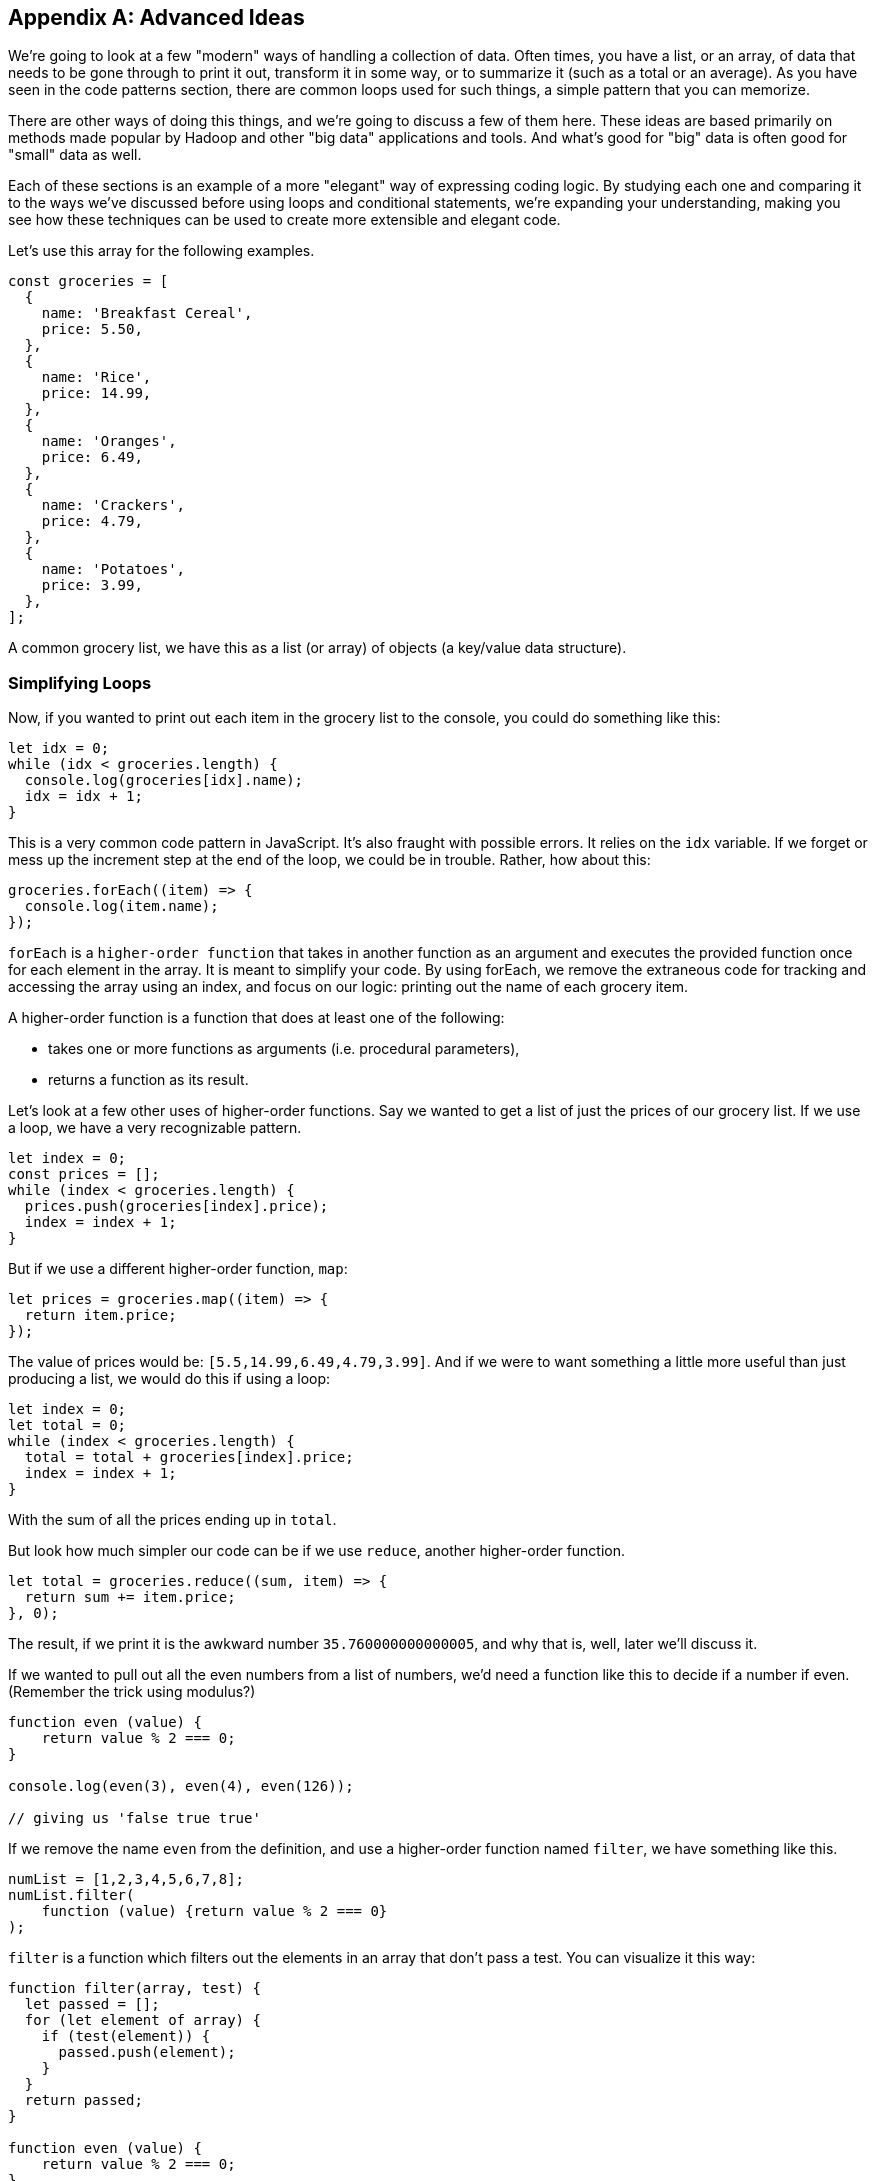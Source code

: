 
[appendix]
== Advanced Ideas

We're going to look at a few "modern" ways of handling a collection of data. 
Often times, you have a list, or an array, of data that needs to be gone through to print it out, transform it in some way, or to summarize it (such as a total or an average). As you have seen in the code patterns section, there are common loops used for such things, a simple pattern that you can memorize.

There are other ways of doing this things, and we're going to discuss a few of them here.
These ideas are based primarily on methods made popular by Hadoop and other "big data" applications and tools.
And what's good for "big" data is often good for "small" data as well.

Each of these sections is an example of a more "elegant" way of expressing coding logic.
By studying each one and comparing it to the ways we've discussed before using loops and conditional statements, we're expanding your understanding, making you see how these techniques can be used to create more extensible and elegant code.

Let's use this array for the following examples. 

[source]
----
const groceries = [
  {
    name: 'Breakfast Cereal',
    price: 5.50,
  },
  {
    name: 'Rice',
    price: 14.99,
  },
  {
    name: 'Oranges',
    price: 6.49,
  },
  {
    name: 'Crackers',
    price: 4.79,
  },
  {
    name: 'Potatoes',
    price: 3.99,
  },
];
----

A common grocery list, we have this as a list (or array) of objects (a key/value data structure).

=== Simplifying Loops

Now, if you wanted to print out each item in the grocery list to the console, you could do something like this: 

[source]
----
let idx = 0;
while (idx < groceries.length) {
  console.log(groceries[idx].name);
  idx = idx + 1;
}
----

This is a very common code pattern in JavaScript. 
It's also fraught with possible errors. 
It relies on the `idx` variable. 
If we forget or mess up the increment step at the end of the loop, we could be in trouble. 
Rather, how about this:

[source]
----
groceries.forEach((item) => {
  console.log(item.name);
});
----

`forEach` is a `higher-order function` that takes in another function as an argument and executes the provided function once for each element in the array. 
It is meant to simplify your code.
By using forEach, we remove the extraneous code for tracking and accessing the array using an index, and focus on our logic: printing out the name of each grocery item.

A higher-order function is a function that does at least one of the following:

* takes one or more functions as arguments (i.e. procedural parameters),
* returns a function as its result.

Let's look at a few other uses of higher-order functions.
Say we wanted to get a list of just the prices of our grocery list. If we use a loop, we have a very recognizable pattern.

[source]
----
let index = 0;
const prices = [];
while (index < groceries.length) {
  prices.push(groceries[index].price);
  index = index + 1;
}
----

But if we use a different higher-order function, `map`:

[source]
----
let prices = groceries.map((item) => {
  return item.price;
});
----

The value of prices would be: `[5.5,14.99,6.49,4.79,3.99]`. And if we were to want something a little more useful than just producing a list, we would do this if using a loop: 

[source]
----
let index = 0;
let total = 0;
while (index < groceries.length) {
  total = total + groceries[index].price;
  index = index + 1;
}
----

With the sum of all the prices ending up in `total`.

But look how much simpler our code can be if we use `reduce`, another higher-order function. 

[source]
----
let total = groceries.reduce((sum, item) => {
  return sum += item.price;
}, 0);
----

The result, if we print it is the awkward number `35.760000000000005`, and why that is, well, later we'll discuss it.

If we wanted to pull out all the even numbers from a list of numbers, we'd need a function like this to decide if a number if even. (Remember the trick using modulus?)

[source]
----
function even (value) {
    return value % 2 === 0;
}

console.log(even(3), even(4), even(126));

// giving us 'false true true'
----

If we remove the name `even` from the definition, and use a higher-order function named `filter`, we have something like this.

[source]
----
numList = [1,2,3,4,5,6,7,8];
numList.filter(
    function (value) {return value % 2 === 0}
);
----

`filter` is a function which filters out the elements in an array that don’t pass a test. You can visualize it this way:

[source]
----
function filter(array, test) {
  let passed = [];
  for (let element of array) {
    if (test(element)) {
      passed.push(element);
    }
  }
  return passed;
}

function even (value) {
    return value % 2 === 0;
}

let a = [1,2,3,4];

console.log(
    filter(a, even)
); // produces [2,4]

----

See what I've done? 
I've defined two functions, `filter` and `even`. 
Then created a short array/list called `a`. 
Finally, I've printed the result of calling `filter(a,even)`. 
Wait, what? I passed the function's name, `even` as an argument to another function. 
Well, sure, why not? Functions in JavaScript are called `first class objects`, just like a variable or an object or a value.

And it turns out JavaScript already has a function called `filter`, a higher order function. 
And I can reduce it to something like this:

[source]
----
let result = [1,2,3,4].filter(
    function (value) {return value % 2 === 0}
);

// or, If I have 'a' defined as [1,2,3,4]
let result = a.filter(
    function (value) {return value % 2 === 0}
);
----

And as you will see further down, we can even reduce that to a simpler form, called a `lambda`.

In these four cases, we see how we can use a different form of computing, a _functional_ form, to simplify our code by removing loops and their trappings and replacing them with higher-order functions, letting us hand some of our logic to the language itself.

=== Simplifying Conditionals

We can use the same ideas with conditionals. Conditionals can get thick and complicated without too much effort. Say we need to keep track of and perform different discounts for various purposes. Sounds like an `if` statement! With `else` statements too!

But `else` statements, for instance, have a habit of complicating code.

Every time you add an else statement, you increase the complexity of your code two-fold. 
Conditional constructs like if-else and switch statements are foundational blocks in the world of programming. 
But they can also get in the way when you want to write clean, extensible code.

We might, happily, build something like this:

[source]
----
const discount = (amount, code) => {
  if (code == 'TWENTYOFF') {
      return amount * 0.80;
  } else if (code == 'QUARTEROFF') {
      return amount * 0.75;
  } else if (code == 'HALFOFF') {
      return amount * 0.50;
  } else { // no discount
      return amount;
  }
}; // whew! that a lot of braces.

let netprice = discount(200.00, 'HALFOFF'); // would be 100.
----

but think about adding another discount, we'd have to add another `if`, more braces, and make sure we nest it in there carefully, otherwise we break the whole, ricketey, mess.

I know! Let's use a `switch` statement, and simplify! Well...

Switch statements too, have a way of expanding on you, getting long, and sometimes complex, requiring care to maintain and/or extend. Say you wanted to add some more discounts to the following switch statement?

[source]
----
const discount = (amount, code) => {
  switch (code) {
    case 'TWENTYOFF':
      return amount * 0.80;
    case 'QUARTEROFF':
      return amount * 0.75;
    case 'HALFOFF':
      return amount * 0.50;
  }
};

let netprice = discount(200.00, 'HALFOFF'); // would be 100.
----

We have to add two lines of code for each `case`. 
And if you make a mistake, you break the whole contraption.

But consider this idea: use a combination of a data structure and a small piece of code (called an arrow function (or "lambda")). 

[source]
----
const DISCOUNT_MULTIPLIER = {
  'TWENTYOFF': 0.80,
  'QUARTEROFF': 0.75,
  'HALFOFF': 0.50,
};

const discount = (amount, code) => {
  return amount * DISCOUNT_MULTIPLIER[code];
};
----

Whoa! How easy is it to add another 1, 3 or 7 discount cases? Just one line each.
This re-factor effectively decouples the data we use from the core calculation logic, which makes it much easier to modify either independently.

=== Lambdas (or Arrow Functions)

One of the ways we do a lot of this kind of simplification within code is by replacing more complex logic with simpler forms. 

In JavaScript, we have function expressions which give us an anonymous function (a function without a name). Here we are creating an anonymous function and assigning it to a variable.

[source]
----
var anon = function (a, b) { return a + b };

// this is the same as
function anon (a, b) {
    return a + b;
}
----

It's really just a different form of the same thing.

But we also have `lambdas` or `arrow functions` with a more flexible syntax that has some bonus features and gotchas. 
We could write the above example as:

[source]
----
var anon = (a, b) => a + b; // Sweet!

// or we could
var anon = (a, b) => { return a + b };
// if we only have one parameter we can loose the parentheses
var anon = a => a + a;
// and without parameters
var () => {} // this does nothing. So who cares?

// this looks pretty nice when you change something like:
[1,2,3,4].filter(
    function (value) {return value % 2 === 0}
);
// to:
[1,2,3,4].filter(value => value % 2 === 0);
----

See how much easier to read the last line is over the previous filter using the anonymous function?
Lambdas are a powerful way to express small functions, and use them in a variety of ways. 
They are often paired with higher-order functions, as they simplify the code quite a bit.

=== Polymorphism and K.I.S.S.

Remember "keep it simple, stupid"? Yeah, we suffer from over-complicating things in coding as well.
Another way to replace conditionals is by using a key feature of object-oriented programming languages: polymorphism. Let's show some code which helps bill a customer.

[source]
----
// list of customers we want to 'checkout'
const customers = [
  {
    name: 'sam',
    amount: 75.00,
    paymentMethod: 'credit-card',
  },
  {
    name: 'frodo',
    amount: 50.00,
    paymentMethod: 'debit-card',
  },
  {
    name: 'galadriel',
    amount: 25.00,
    paymentMethod: 'cash',
  },
];
----

I'm going to gloss over the code needed to do each of the three kinds of payment.
But show you how I might have to account for all three inside a `checkout` function.

[source]
----
const checkout = (amount, paymentMethod) => {
  switch (paymentMethod) {
    case 'credit-card':
      // Complex code to charge ${amount} to the credit card.
      break;
    case 'debit-card':
      // Complex code to charge ${amount} to the debit card.
      break;
    case 'cash':
      // Complex code to put ${amount} into the cash drawer.
      break;
  }
};
----

Now, I'd like to take the list of customers, and checkout each one. (Notice how I'm using the higher-order function here, not a `for` loop.)

[source]
----
customers.forEach(({ amount, paymentMethod }) => {
  checkout(amount, paymentMethod);
});
----

But if I use `polymorphism`, I can make each customer's checkout method wired directly to the data list. 
And look how I have broken the large function up, into three simpler things.

[source]
----
class CreditCardCheckout {
  static charge(amount) {
    // Complex code to charge ${amount} to the credit card.
  }
}
class DebitCardCheckout {
  static charge(amount) {
    // Complex code to charge ${amount} to the debit card.
  }
}
class CashCheckout {
  static charge(amount) {
    // Complex code to put ${amount} into the cash drawer.
  }
}
const customers = [
  {
    name: 'sam',
    amount: 75.00,
    paymentMethod: CreditCardCheckout,
  },
  {
    name: 'frodo',
    amount: 50.00,
    paymentMethod: DebitCardCheckout,
  },
  {
    name: 'galadriel',
    amount: 25.00,
    paymentMethod: CashCheckout,
  },
];
customers.forEach(({ amount, paymentMethod}) => {
  paymentMethod.charge(amount);
});
----

I am using a `class` in this example, well, three of them actually. One for each payment method. 
I can put the complex code within each class, and if I set them all up to have a `charge` method (a method being the term we use to talk about a function wired to a class), I know I just need to call `charge` on each customer, and the classes will all figure out which piece of code to use.
This is an example of polymorphism, "many forms, same name".

Another example, commonly used in explaining this, is a series of geometric shapes, like Square, Triangle and Circle. 
Each of those shapes has a different way of computing the `area` of itself. 
A Square's `area()` is `(side * side)`, right? 
But a Circle's `area()` is `(Math.PI * (radius * radius))`. 
Two different ways of calculating the area of a shape, depending on the kind of shape we're working with. 
Each of these shapes would have it's own class, each with a different definition of how to find the area of the shape.
That's polymorphism in a nutshell.

Each of these techniques are currently considered "advanced" JavaScript, even though in many cases they are simpler and less error-prone than more "traditional" loops and conditionals.

Be sure to consider how each of them are largely the same in functionality but simpler in expressing the logic of your program. 
Remember to make your code more elegant by adding more simplicity.
